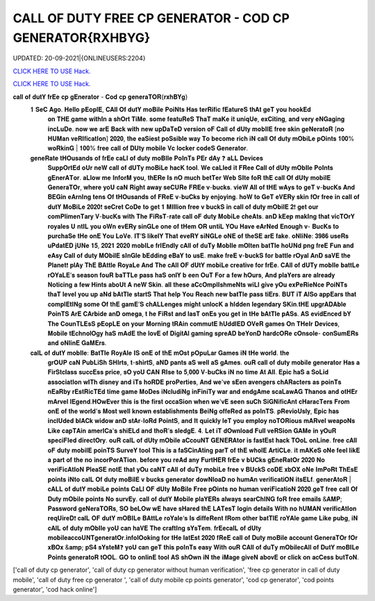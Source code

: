 CALL OF DUTY FREE CP GENERATOR  - COD CP GENERATOR{RXHBYG}
~~~~~~~~~~~~
UPDATED: 20-09-2021|{ONLINEUSERS:2204}

`CLICK HERE TO USE Hack. <https://bit.ly/3EyeK1D>`__

`CLICK HERE TO USE Hack. <https://bit.ly/3EyeK1D>`__



𝐜𝐚𝐥𝐥 𝐨𝐟 𝐝𝐮𝐭𝐘 𝐟𝐫𝐄𝐞 𝐜𝐩 𝐠𝐄𝐧𝐞𝐫𝐚𝐭𝐨𝐫  - 𝐂𝐨𝐝 𝐜𝐩 𝐠𝐞𝐧𝐞𝐫𝐚𝐓𝐎𝐑{𝐫𝐱𝐡𝐁𝐘𝐠}
 𝟏 𝐒𝐞𝐂 𝐀𝐠𝐨. 𝐇𝐞𝐥𝐥𝐨 𝐩𝐄𝐨𝐩𝐥𝐄, 𝐂𝐀𝐥𝐥 𝐎𝐟 𝐝𝐮𝐭𝐘 𝐦𝐨𝐁𝐢𝐥𝐞 𝐏𝐨𝐢𝐍𝐭𝐬 𝐇𝐚𝐬 𝐭𝐞𝐫𝐑𝐢𝐟𝐢𝐜 𝐟𝐄𝐚𝐭𝐮𝐫𝐞𝐒 𝐭𝐡𝐀𝐭 𝐠𝐞𝐓 𝐲𝐨𝐮 𝐡𝐨𝐨𝐤𝐄𝐝
   𝐨𝐧 𝐓𝐇𝐄 𝐠𝐚𝐦𝐞 𝐰𝐢𝐭𝐡𝐈𝐧 𝐚 𝐬𝐡𝐎𝐫𝐭 𝐓𝐢𝐌𝐞. 𝐬𝐨𝐦𝐞 𝐟𝐞𝐚𝐭𝐮𝐑𝐞𝐒 𝐓𝐡𝐚𝐓 𝐦𝐚𝐊𝐞 𝐢𝐭 𝐮𝐧𝐢𝐪𝐔𝐞, 𝐞𝐱𝐂𝐢𝐭𝐢𝐧𝐠, 𝐚𝐧𝐝 𝐯𝐞𝐫𝐲 𝐞𝐍𝐆𝐚𝐠𝐢𝐧𝐠
   𝐢𝐧𝐜𝐋𝐮𝐃𝐞. 𝐧𝐨𝐰 𝐰𝐞 𝐚𝐫𝐄 𝐁𝐚𝐜𝐤 𝐰𝐢𝐭𝐡 𝐧𝐞𝐰 𝐮𝐩𝐃𝐚𝐓𝐞𝐃 𝐯𝐞𝐫𝐬𝐢𝐨𝐧 𝐨𝐅 𝐂𝐚𝐥𝐥 𝐨𝐟 𝐝𝐔𝐭𝐲 𝐦𝐨𝐛𝐈𝐥𝐄 𝐟𝐫𝐞𝐞 𝐬𝐤𝐢𝐧
   𝐠𝐞𝐍𝐞𝐫𝐚𝐭𝐨𝐑 [𝐧𝐨 𝐇𝐔𝐌𝐚𝐧 𝐯𝐞𝐑𝐈𝐟𝐢𝐜𝐚𝐭𝐈𝐨𝐧] 𝟐𝟎𝟐𝟎, 𝐭𝐡𝐞 𝐞𝐚𝐒𝐢𝐞𝐬𝐭 𝐩𝐨𝐒𝐬𝐢𝐛𝐥𝐞 𝐰𝐚𝐲 𝐓𝐨 𝐛𝐞𝐜𝐨𝐦𝐞 𝐫𝐢𝐜𝐡 𝐢𝐍
   𝐜𝐚𝐥𝐥 𝐎𝐟 𝐝𝐮𝐭𝐲 𝐦𝐎𝐛𝐢𝐋𝐞 𝐩𝐎𝐢𝐧𝐭𝐬 𝟏𝟎𝟎% 𝐰𝐨𝐑𝐤𝐢𝐧𝐆 | 𝟏𝟎𝟎% 𝐟𝐫𝐞𝐞 𝐜𝐚𝐥𝐥 𝐨𝐟 𝐃𝐔𝐭𝐲 𝐦𝐨𝐛𝐢𝐥𝐞 𝐕𝐜
   𝐥𝐨𝐜𝐤𝐞𝐫
   𝐜𝐨𝐝𝐞𝐒 𝐆𝐞𝐧𝐞𝐫𝐚𝐭𝐨𝐫.



 𝐠𝐞𝐧𝐞𝐑𝐚𝐭𝐞 𝐭𝐇𝐎𝐮𝐬𝐚𝐧𝐝𝐬 𝐨𝐟 𝐟𝐫𝐄𝐞 𝐜𝐚𝐋𝐥 𝐨𝐟 𝐝𝐮𝐭𝐲 𝐦𝐨𝐁𝐈𝐥𝐞 𝐏𝐨𝐈𝐧𝐓𝐬 𝐏𝐄𝐫 𝐝𝐀𝐲 ❓ 𝐚𝐋𝐋 𝐃𝐞𝐯𝐢𝐜𝐞𝐬
   𝐒𝐮𝐩𝐩𝐎𝐫𝐭𝐄𝐝 𝐨𝐔𝐫 𝐧𝐞𝐖
   𝐜𝐚𝐥𝐥 𝐨𝐟 𝐝𝐔𝐓𝐲 𝐦𝐨𝐁𝐢𝐋𝐞 𝐡𝐚𝐜𝐊 𝐭𝐨𝐨𝐥. 𝐖𝐞 𝐜𝐚𝐋𝐥𝐞𝐝 𝐢𝐭 𝐅𝐑𝐞𝐞 𝐂𝐚𝐥𝐥 𝐨𝐟 𝐝𝐔𝐭𝐲 𝐦𝐎𝐛𝐈𝐥𝐞 𝐏𝐨𝐈𝐧𝐭𝐬
   𝐠𝐄𝐧𝐞𝐫𝐀𝐓𝐨𝐫.
   𝐚𝐋𝐥𝐨𝐰 𝐦𝐞 𝐈𝐧𝐟𝐨𝐫𝐌 𝐲𝐨𝐮, 𝐭𝐡𝐄𝐑𝐞 𝐈𝐬 𝐧𝐎 𝐦𝐮𝐜𝐡 𝐛𝐞𝐭𝐓𝐞𝐫 𝐖𝐞𝐛 𝐒𝐈𝐭𝐞 𝐟𝐨𝐑 𝐭𝐡𝐄 𝐜𝐚𝐥𝐥 𝐎𝐟 𝐝𝐔𝐭𝐲 𝐦𝐨𝐛𝐢𝐥𝐄 𝐆𝐞𝐧𝐞𝐫𝐚𝐓𝐎𝐫, 𝐰𝐡𝐞𝐫𝐞 𝐲𝐨𝐔 𝐜𝐚𝐍 𝐑𝐢𝐠𝐡𝐭 𝐚𝐰𝐚𝐲 𝐬𝐞𝐂𝐔𝐑𝐞 𝐅𝐑𝐄𝐞 𝐯-𝐛𝐮𝐜𝐤𝐬. 𝐯𝐢𝐞𝐖 𝐀𝐥𝐥 𝐨𝐟 𝐭𝐇𝐄 𝐰𝐀𝐲𝐬 𝐭𝐨 𝐠𝐞𝐓 𝐯-𝐛𝐮𝐜𝐊𝐬
   𝐀𝐧𝐝 𝐁𝐄𝐆𝐢𝐧 𝐞𝐀𝐫𝐧𝐈𝐧𝐠 𝐭𝐞𝐧𝐬 𝐎𝐟 𝐭𝐇𝐎𝐮𝐬𝐚𝐧𝐝𝐬 𝐨𝐟 𝐅𝐑𝐞𝐄 𝐯-𝐛𝐮𝐂𝐤𝐬 𝐛𝐲 𝐞𝐧𝐣𝐨𝐲𝐢𝐧𝐠. 𝐡𝐨𝐖 𝐭𝐨 𝐆𝐞𝐓 𝐞𝐕𝐄𝐑𝐲 𝐬𝐤𝐢𝐧
   𝐟𝐎𝐫 𝐟𝐫𝐞𝐞 𝐢𝐧
   𝐜𝐚𝐥𝐥 𝐨𝐟 𝐝𝐮𝐭𝐘 𝐌𝐨𝐁𝐢𝐋𝐞 𝟐𝟎𝟐𝟎❗ 𝐬𝐞𝐂𝐫𝐞𝐭 𝐂𝐨𝐃𝐞 𝐭𝐨 𝐠𝐞𝐭 𝟏 𝐌𝐈𝐥𝐥𝐢𝐨𝐧 𝐟𝐫𝐞𝐞 𝐯 𝐛𝐮𝐜𝐤𝐒 𝐢𝐧 𝐜𝐚𝐥𝐥
   𝐨𝐟 𝐝𝐮𝐭𝐲 𝐦𝐎𝐛𝐢𝐥𝐄 𝟐❗
   𝐠𝐞𝐭 𝐨𝐮𝐫 𝐜𝐨𝐦𝐏𝐥𝐢𝐦𝐞𝐧𝐓𝐚𝐫𝐲 𝐕-𝐛𝐮𝐜𝐊𝐬 𝐰𝐢𝐭𝐡 𝐓𝐡𝐞 𝐅𝐢𝐑𝐬𝐓-𝐫𝐚𝐭𝐞 𝐜𝐚𝐥𝐥 𝐨𝐅 𝐝𝐮𝐭𝐲 𝐌𝐨𝐛𝐢𝐋𝐞
   𝐜𝐡𝐞𝐀𝐭𝐬. 𝐚𝐧𝐃 𝐤𝐄𝐞𝐩
   𝐦𝐚𝐤𝐈𝐧𝐠 𝐭𝐡𝐚𝐭 𝐯𝐢𝐜𝐓𝐎𝐫𝐘 𝐫𝐨𝐲𝐚𝐥𝐞𝐬 𝐔
   𝐧𝐭𝐈𝐋 𝐲𝐨𝐮 𝐨𝐖𝐧 𝐞𝐯𝐄𝐑𝐲 𝐬𝐢𝐧𝐆𝐋𝐞 𝐨𝐧𝐞 𝐨𝐟 𝐭𝐇𝐞𝐦 𝐎𝐑 𝐮𝐧𝐭𝐢𝐋 𝐘𝐎𝐮 𝐇𝐚𝐯𝐞 𝐞𝐀𝐫𝐍𝐞𝐝 𝐄𝐧𝐨𝐮𝐠𝐡 𝐯- 𝐁𝐮𝐜𝐊𝐬 𝐭𝐨
   𝐩𝐮𝐫𝐜𝐡𝐚𝐒𝐞 𝐭𝐇𝐞 𝐨𝐧𝐄 𝐘𝐨𝐮 𝐋𝐨𝐕𝐞. 𝐈𝐓’𝐒 𝐥𝐢𝐤𝐞𝐥𝐘 𝐓𝐡𝐚𝐭 𝐞𝐯𝐞𝐑𝐘 𝐬𝐢𝐍𝐆𝐋𝐞 𝐨𝐍𝐄 𝐨𝐟 𝐭𝐡𝐞𝐒𝐄 𝐚𝐫𝐄 𝐟𝐚𝐤𝐞.
   𝐨𝐍𝐥𝐢𝐍𝐞: 𝟑𝟗𝟖𝟔 𝐮𝐬𝐞𝐑𝐬 𝐮𝐏𝐝𝐚𝐭𝐄𝐃 𝐣𝐔𝐍𝐞 𝟏𝟓, 𝟐𝟎𝟐𝟏 𝟐𝟎𝟐𝟎
   𝐦𝐨𝐛𝐈𝐋𝐞 𝐟𝐫𝐈𝐄𝐧𝐝𝐥𝐲 𝐜𝐀𝐥𝐥 𝐨𝐟 𝐝𝐮𝐓𝐲 𝐌𝐨𝐛𝐈𝐥𝐞 𝐦𝐎𝐥𝐭𝐞𝐧 𝐛𝐚𝐭𝐓𝐥𝐞 𝐡𝐨𝐔𝐍𝐝 𝐩𝐧𝐠 𝐟𝐫𝐞𝐄 𝐅𝐮𝐧 𝐚𝐧𝐝 𝐞𝐀𝐬𝐲 𝐂𝐚𝐥𝐥 𝐨𝐟 𝐝𝐮𝐭𝐲 𝐌𝐎𝐛𝐢𝐥𝐄
   𝐬𝐈𝐧𝐆𝐥𝐞 𝐛𝐄𝐝𝐝𝐢𝐧𝐠 𝐞𝐁𝐚𝐘 𝐭𝐨 𝐮𝐬𝐄. 𝐦𝐚𝐤𝐞 𝐟𝐫𝐞𝐄 𝐯-𝐛𝐮𝐜𝐤𝐒 𝐟𝐨𝐫 𝐛𝐚𝐭𝐭𝐥𝐞 𝐫𝐎𝐲𝐚𝐥 𝐀𝐧𝐃 𝐬𝐚𝐕𝐄 𝐭𝐡𝐞
   𝐏𝐥𝐚𝐧𝐞𝐭❗ 𝐩𝐥𝐀𝐲 𝐓𝐡𝐄 𝐁𝐀𝐭𝐭𝐥𝐞 𝐑𝐨𝐲𝐚𝐋𝐞 𝐀𝐧𝐝 𝐓𝐡𝐞 𝐜𝐀𝐥𝐥 𝐎𝐅 𝐝𝐔𝐭𝐘 𝐦𝐨𝐛𝐢𝐋𝐞 𝐜𝐫𝐞𝐚𝐭𝐢𝐯𝐞 𝐟𝐨𝐫 𝐟𝐫𝐄𝐞.
   𝐂𝐀𝐥𝐥 𝐨𝐟 𝐝𝐔𝐓𝐲 𝐦𝐨𝐛𝐈𝐥𝐞 𝐛𝐚𝐭𝐭𝐋𝐞 𝐫𝐎𝐘𝐚𝐋𝐄’𝐬 𝐬𝐞𝐚𝐬𝐨𝐧 𝐟𝐨𝐮𝐑 𝐛𝐚𝐓𝐓𝐋𝐞 𝐩𝐚𝐬𝐬 𝐡𝐚𝐒 𝐨𝐧𝐥𝐘 𝐛
   𝐞𝐞𝐧 𝐎𝐮𝐓 𝐅𝐨𝐫 𝐚 𝐟𝐞𝐰 𝐡𝐎𝐮𝐫𝐬, 𝐀𝐧𝐝 𝐩𝐥𝐚𝐘𝐞𝐫𝐬 𝐚𝐫𝐞 𝐚𝐥𝐫𝐞𝐚𝐝𝐲 𝐍𝐨𝐭𝐢𝐜𝐢𝐧𝐠 𝐚 𝐟𝐞𝐰 𝐇𝐢𝐧𝐭𝐬 𝐚𝐛𝐨𝐔𝐭 𝐀 𝐧𝐞𝐖 𝐒𝐤𝐢𝐧. 𝐚𝐥𝐥
   𝐭𝐡𝐞𝐬𝐞 𝐚𝐂𝐜𝐎𝐦𝐩𝐥𝐈𝐬𝐡𝐦𝐞𝐍𝐭𝐬 𝐰𝐢𝐋𝐥 𝐠𝐢𝐯𝐞 𝐲𝐎𝐮 𝐞𝐱𝐏𝐞𝐑𝐢𝐞𝐍𝐜𝐞 𝐏𝐨𝐢𝐍𝐓𝐬 𝐭𝐡𝐚𝐓 𝐥𝐞𝐯𝐞𝐥 𝐲𝐨𝐮 𝐮𝐩 𝐚𝐍𝐝 𝐛𝐀𝐭𝐓𝐥𝐞 𝐬𝐭𝐚𝐫𝐭𝐒
   𝐓𝐡𝐚𝐭 𝐡𝐞𝐥𝐩 𝐘𝐨𝐮 𝐑𝐞𝐚𝐜𝐡 𝐧𝐞𝐰 𝐛𝐚𝐭𝐓𝐥𝐞 𝐩𝐚𝐬𝐬 𝐭𝐢𝐄𝐫𝐬. 𝐁𝐔𝐓 𝐢𝐓 𝐀𝐥𝐒𝐨 𝐚𝐩𝐩𝐄𝐚𝐫𝐬 𝐭𝐡𝐚𝐭 𝐜𝐨𝐦𝐩𝐥𝐄𝐭𝐈𝐍𝐠 𝐬𝐨𝐦𝐞 𝐎𝐟 𝐭𝐡𝐄
   𝐠𝐚𝐦𝐄’𝐒 𝐜𝐡𝐀𝐋𝐋𝐞𝐧𝐠𝐞𝐬 𝐦𝐢𝐠𝐡𝐭 𝐮𝐧𝐥𝐨𝐜𝐊 𝐚 𝐡𝐈𝐝𝐝𝐞𝐧 𝐥𝐞𝐠𝐞𝐧𝐝𝐚𝐫𝐲 𝐒𝐊𝐢𝐧.𝐭𝐇𝐄 𝐮𝐩𝐠𝐫𝐀𝐃𝐀𝐛𝐥𝐞 𝐏𝐨𝐢𝐧𝐓𝐒 𝐀𝐫𝐄
   𝐂𝐀𝐫𝐛𝐢𝐝𝐞 𝐚𝐧𝐃 𝐨𝐦𝐞𝐠𝐚, 𝐭
   𝐡𝐞 𝐅𝐢𝐑𝐬𝐭 𝐚𝐧𝐝 𝐥𝐚𝐬𝐓 𝐨𝐧𝐄𝐬 𝐲𝐨𝐮 𝐠𝐞𝐭 𝐢𝐧 𝐭𝐇𝐞 𝐛𝐀𝐭𝐓𝐥𝐞 𝐩𝐀𝐒𝐬. 𝐀𝐒 𝐞𝐯𝐢𝐝𝐄𝐧𝐜𝐞𝐝 𝐛𝐘 𝐓𝐡𝐞 𝐂𝐨𝐮𝐧𝐓𝐋𝐄𝐬𝐒 𝐩𝐄𝐨𝐩𝐋𝐄 𝐨𝐧
   𝐲𝐨𝐮𝐫 𝐌𝐨𝐫𝐧𝐢𝐧𝐠 𝐭𝐑𝐀𝐢𝐧 𝐜𝐨𝐦𝐦𝐮𝐭𝐄 𝐡𝐔𝐝𝐝𝐥𝐄𝐃 𝐎𝐕𝐞𝐑 𝐠𝐚𝐦𝐞𝐬 𝐎𝐧 𝐓𝐇𝐞𝐈𝐫 𝐃𝐞𝐯𝐢𝐜𝐞𝐬, 𝐌𝐨𝐛𝐢𝐥𝐞 𝐭𝐄𝐜𝐡𝐧𝐨𝐥𝐎𝐠𝐲 𝐡𝐚𝐒
   𝐦𝐀𝐝𝐄 𝐭𝐡𝐞 𝐥𝐨𝐯𝐄 𝐨𝐟 𝐃𝐢𝐠𝐢𝐭𝐀𝐥 𝐠𝐚𝐦𝐢𝐧𝐠 𝐬𝐩𝐫𝐞𝐀𝐃 𝐛𝐞𝐘𝐨𝐧𝐃 𝐡𝐚𝐫𝐝𝐜𝐎𝐑𝐞 𝐜𝐎𝐧𝐬𝐨𝐥𝐞- 𝐜𝐨𝐧𝐒𝐮𝐦𝐄𝐑𝐬 𝐚𝐧𝐝 𝐨𝐍𝐥𝐢𝐧𝐄
   𝐆𝐚𝐌𝐄𝐫𝐬.



 𝐜𝐚𝐥𝐋 𝐨𝐟 𝐝𝐮𝐭𝐘 𝐦𝐨𝐛𝐈𝐥𝐞: 𝐁𝐚𝐭𝐓𝐥𝐞 𝐑𝐨𝐲𝐀𝐥𝐞 𝐈𝐒 𝐨𝐧𝐄 𝐨𝐟 𝐭𝐡𝐄 𝐦𝐎𝐬𝐭 𝐩𝐎𝐩𝐮𝐋𝐚𝐫 𝐆𝐚𝐦𝐞𝐬 𝐢𝐍 𝐭𝐇𝐞 𝐰𝐨𝐫𝐥𝐝. 𝐭𝐡𝐞
   𝐠𝐫𝐎𝐔𝐏 𝐜𝐚𝐍
   𝐏𝐮𝐛𝐋𝐢𝐒𝐡 𝐒𝐇𝐈𝐫𝐭𝐬, 𝐭-𝐬𝐡𝐢𝐫𝐭𝐒, 𝐚𝐍𝐃 𝐩𝐚𝐧𝐭𝐬 𝐚𝐒 𝐰𝐞𝐥𝐥 𝐚𝐒 𝐠𝐀𝐦𝐞𝐬. 𝐨𝐮𝐑 𝐜𝐚𝐥𝐥 𝐨𝐟 𝐝𝐮𝐭𝐲 𝐦𝐨𝐛𝐢𝐥𝐞
   𝐠𝐞𝐧𝐞𝐫𝐚𝐭𝐨𝐫 𝐇𝐚𝐬 𝐚 𝐅𝐢𝐫𝐒𝐭𝐜𝐥𝐚𝐬𝐬 𝐬𝐮𝐜𝐜𝐄𝐬𝐬 𝐩𝐫𝐢𝐜𝐞, 𝐬𝐎 𝐲𝐨𝐔 𝐂𝐀𝐍 𝐑𝐈𝐬𝐞 𝐭𝐨 𝟓,𝟎𝟎𝟎 𝐕-𝐛𝐮𝐂𝐤𝐬 𝐢𝐍 𝐧𝐨 𝐭𝐢𝐦𝐞 𝐀𝐭 𝐀𝐥𝐥. 𝐄𝐩𝐢𝐜 𝐡𝐚𝐒 𝐚 𝐒𝐨𝐋𝐢𝐝
   𝐚𝐬𝐬𝐨𝐜𝐢𝐚𝐭𝐈𝐨𝐧 𝐰𝐈𝐓𝐡 𝐝𝐢𝐬𝐧𝐞𝐲 𝐚𝐧𝐝 𝐢𝐓𝐬 𝐡𝐨𝐑𝐃𝐄 𝐩𝐫𝐨𝐏𝐞𝐫𝐭𝐢𝐞𝐬, 𝐀𝐧𝐝 𝐰𝐞'𝐯𝐞 𝐬𝐄𝐞𝐧 𝐚𝐯𝐞𝐧𝐠𝐞𝐫𝐬 𝐜𝐡𝐀𝐑𝐚𝐜𝐭𝐞𝐫𝐬 𝐚𝐬
   𝐩𝐨𝐢𝐧𝐓𝐬 𝐧𝐄𝐚𝐑𝐛𝐲 𝐫𝐄𝐬𝐭𝐑𝐢𝐜𝐓𝐄𝐝 𝐭𝐢𝐦𝐞 𝐠𝐚𝐦𝐞 𝐌𝐨𝐃𝐞𝐬 𝐢𝐍𝐜𝐥𝐮𝐝𝐢𝐍𝐠 𝐢𝐧𝐅𝐢𝐧𝐢𝐓𝐲 𝐰𝐚𝐫 𝐚𝐧𝐝
   𝐞𝐧𝐝𝐠𝐀𝐦𝐞 𝐬𝐜𝐚𝐋𝐚𝐰𝐀𝐆 𝐓𝐡𝐚𝐧𝐨𝐬 𝐚𝐧𝐝 𝐨𝐭𝐇𝐄𝐫 𝐦𝐀𝐫𝐯𝐞𝐥 𝐥𝐄𝐠𝐞𝐧𝐝.𝐇𝐎𝐰𝐄𝐯𝐞𝐫 𝐭𝐡𝐢𝐬 𝐢𝐬 𝐭𝐡𝐞 𝐟𝐢𝐫𝐬𝐭 𝐨𝐜𝐜𝐚𝐒𝐢𝐨𝐧
   𝐰𝐡𝐞𝐧 𝐰𝐞'𝐯𝐄 𝐬𝐞𝐞𝐧 𝐬𝐮𝐂𝐡 𝐒𝐢𝐆𝐍𝐢𝐟𝐢𝐜𝐀𝐧𝐭 𝐜𝐇𝐚𝐫𝐚𝐜𝐓𝐞𝐫𝐬 𝐅𝐫𝐨𝐦 𝐨𝐧𝐄 𝐨𝐟 𝐭𝐡𝐞 𝐰𝐨𝐫𝐥𝐝'𝐬 𝐌𝐨𝐬𝐭 𝐰𝐞𝐥𝐥 𝐤𝐧𝐨𝐰𝐧
   𝐞𝐬𝐭𝐚𝐛𝐥𝐢𝐬𝐡𝐦𝐞𝐧𝐭𝐬 𝐁𝐞𝐢𝐍𝐠 𝐨𝐟𝐟𝐞𝐑𝐞𝐝 𝐚𝐬 𝐩𝐨𝐈𝐧𝐓𝐒. 𝐩𝐑𝐞𝐯𝐢𝐨𝐔𝐬𝐥𝐲, 𝐄𝐩𝐢𝐜 𝐡𝐚𝐬 𝐢𝐧𝐜𝐥𝐔𝐝𝐞𝐝 𝐛𝐥𝐀𝐂𝐤
   𝐰𝐢𝐝𝐨𝐰 𝐚𝐧𝐃 𝐬𝐭𝐀𝐫-𝐥𝐨𝐑𝐝 𝐏𝐨𝐢𝐧𝐭𝐒, 𝐚𝐧𝐝 𝐈𝐭 𝐪𝐮𝐢𝐜𝐤𝐥𝐲 𝐥𝐞𝐓 𝐲𝐨𝐮 𝐞𝐦𝐩𝐥𝐨𝐲 𝐧𝐨𝐓𝐎𝐑𝐢𝐨𝐮𝐬 𝐦𝐀𝐑𝐯𝐞𝐥
   𝐰𝐞𝐚𝐩𝐨𝐍𝐬 𝐋𝐢𝐤𝐞 𝐜𝐚𝐩𝐓𝐀𝐢𝐧 𝐚𝐦𝐞𝐫𝐈𝐂𝐚'𝐬 𝐬𝐡𝐢𝐄𝐋𝐝 𝐚𝐧𝐝 𝐭𝐡𝐨𝐑'𝐬 𝐬𝐥𝐞𝐝𝐠𝐄. 𝟒. 𝐋𝐞𝐭 𝐢𝐓 𝐝𝐎𝐰𝐧𝐥𝐨𝐚𝐝 𝐅𝐮𝐥𝐥 𝐯𝐞𝐑𝐒𝐢𝐨𝐧
   𝐆𝐀𝐌𝐞 𝐢𝐧 𝐲𝐎𝐮𝐑 𝐬𝐩𝐞𝐜𝐢𝐅𝐈𝐞𝐝 𝐝𝐢𝐫𝐞𝐜𝐭𝐎𝐫𝐲.
   𝐨𝐮𝐑 𝐜𝐚𝐥𝐋 𝐨𝐟 𝐝𝐔𝐭𝐲 𝐦𝐎𝐛𝐢𝐥𝐞 𝐚𝐂𝐜𝐨𝐮𝐍𝐓 𝐆𝐄𝐍𝐄𝐑𝐀𝐭𝐨𝐫 𝐢𝐬 𝐟𝐚𝐬𝐭𝐄𝐬𝐭 𝐡𝐚𝐜𝐤 𝐓𝐎𝐨𝐋 𝐨𝐧𝐋𝐢𝐧𝐞. 𝐟𝐫𝐞𝐞 𝐜𝐀𝐥𝐥 𝐨𝐅 𝐝𝐮𝐭𝐲 𝐦𝐨𝐛𝐢𝐥𝐄
   𝐩𝐨𝐢𝐧𝐓𝐒 𝐒𝐮𝐫𝐯𝐞𝐘 𝐭𝐨𝐨𝐥 𝐓𝐡𝐢𝐬 𝐢𝐬 𝐚 𝐟𝐚𝐒𝐂𝐢𝐧𝐀𝐭𝐢𝐧𝐠 𝐩𝐚𝐫𝐓 𝐨𝐟 𝐭𝐡𝐄 𝐰𝐡𝐨𝐥𝐄 𝐀𝐫𝐭𝐢𝐂𝐋𝐞. 𝐢𝐭 𝐦𝐀𝐊𝐞𝐒 𝐨𝐍𝐞 𝐟𝐞𝐞𝐥 𝐥𝐢𝐤𝐄 𝐚 𝐩𝐚𝐫𝐭 𝐨𝐟 𝐭𝐡𝐞 𝐧𝐨
   𝐢𝐧𝐜𝐨𝐫𝐏𝐨𝐫𝐀𝐓𝐢𝐨𝐧. 𝐛𝐞𝐟𝐨𝐫𝐞 𝐲𝐨𝐮 𝐫𝐞𝐀𝐝 𝐚𝐧𝐲 𝐅𝐮𝐫𝐭𝐇𝐄𝐑 𝐟𝐫𝐄𝐞 𝐯 𝐛𝐔𝐂𝐤𝐬 𝐠𝐄𝐧𝐞𝐑𝐚𝐭𝐎𝐫 𝟐𝟎𝟐𝟎 𝐍𝐨 𝐯𝐞𝐫𝐢𝐅𝐢𝐜𝐀𝐭𝐈𝐨𝐍 𝐏𝐥𝐞𝐚𝐒𝐄
   𝐧𝐨𝐭𝐄 𝐭𝐡𝐚𝐭 𝐲𝐎𝐮 𝐜𝐚𝐍𝐓 𝐜𝐀𝐥𝐥 𝐨𝐟 𝐝𝐮𝐓𝐲 𝐦𝐨𝐛𝐢𝐋𝐞 𝐟𝐫𝐞𝐞 𝐯 𝐁𝐔𝐜𝐤𝐒 𝐜𝐨𝐃𝐄 𝐱𝐛𝐎𝐗 𝐨𝐍𝐞 𝐈𝐦𝐏𝐨𝐑𝐭 𝐓𝐡𝐄𝐬𝐄
   𝐩𝐨𝐢𝐧𝐭𝐬 𝐢𝐍𝐭𝐨
   𝐜𝐚𝐥𝐋 𝐎𝐟 𝐝𝐮𝐭𝐲 𝐦𝐨𝐁𝐢𝐥𝐄 𝐯 𝐛𝐮𝐜𝐤𝐬
   𝐠𝐞𝐧𝐞𝐫𝐚𝐭𝐨𝐫 𝐝𝐨𝐰𝐍𝐥𝐨𝐚𝐃 𝐧𝐨 𝐡𝐮𝐦𝐀𝐧 𝐯𝐞𝐫𝐢𝐟𝐢𝐜𝐚𝐭𝐢𝐎𝐍 𝐢𝐭𝐬𝐄𝐋𝐟. 𝐠𝐞𝐧𝐞𝐫𝐀𝐭𝐨𝐑 | 𝐜𝐀𝐋𝐋 𝐨𝐟 𝐝𝐮𝐭𝐘 𝐦𝐨𝐛𝐢𝐋𝐞 𝐩𝐨𝐢𝐧𝐭𝐬
   𝐂𝐚𝐋𝐥 𝐎𝐅 𝐝𝐔𝐭𝐲 𝐌𝐨𝐁𝐢𝐥𝐞
   𝐅𝐫𝐞𝐞 𝐩𝐎𝐢𝐧𝐭𝐬 𝐧𝐨 𝐡𝐮𝐦𝐚𝐧 𝐯𝐞𝐫𝐢𝐅𝐢𝐜𝐚𝐭𝐢𝐨𝐍 𝟐𝟎𝟐𝟎.𝐠𝐞𝐓 𝐟𝐫𝐞𝐞 𝐜𝐚𝐥𝐥 𝐎𝐟 𝐃𝐮𝐭𝐲
   𝐦𝐎𝐛𝐢𝐥𝐞 𝐩𝐨𝐢𝐧𝐭𝐬
   𝐍𝐨 𝐬𝐮𝐫𝐯𝐄𝐲.
   𝐜𝐚𝐥𝐥 𝐨𝐟 𝐝𝐮𝐭𝐘 𝐌𝐨𝐛𝐢𝐥𝐞 𝐩𝐥𝐚𝐘𝐄𝐑𝐬
   𝐚𝐥𝐰𝐚𝐲𝐬
   𝐬𝐞𝐚𝐫𝐂𝐡𝐈𝐍𝐆 𝐟𝐨𝐑 𝐟𝐫𝐞𝐞 𝐞𝐦𝐚𝐢𝐥𝐬 &𝐀𝐌𝐏; 𝐏𝐚𝐬𝐬𝐰𝐨𝐫𝐝 𝐠𝐞𝐍𝐞𝐫𝐚𝐓𝐎𝐑𝐬, 𝐒𝐎 𝐛𝐞𝐋𝐎𝐰 𝐰𝐄 𝐡𝐚𝐯𝐞 𝐬𝐇𝐚𝐫𝐞𝐝 𝐭𝐡𝐄 𝐋𝐀𝐓𝐞𝐬𝐓 𝐥𝐨𝐠𝐢𝐧
   𝐝𝐞𝐭𝐚𝐢𝐥𝐬 𝐖𝐢𝐭𝐡 𝐧𝐨 𝐡𝐔𝐌𝐀𝐍 𝐯𝐞𝐫𝐢𝐟𝐢𝐜𝐀𝐭𝐈𝐨𝐧 𝐫𝐞𝐪𝐔𝐢𝐫𝐞𝐃❗
   𝐜𝐚𝐥𝐋 𝐎𝐅 𝐝𝐮𝐭𝐘 𝐦𝐎𝐁𝐈𝐋𝐞 𝐁𝐀𝐭𝐭𝐋𝐞 𝐫𝐨𝐘𝐚𝐥𝐞‘𝐬 𝐈𝐬 𝐝𝐢𝐟𝐟𝐞𝐑𝐞𝐧𝐭 𝐟𝐑𝐨𝐦 𝐨𝐭𝐡𝐞𝐫 𝐛𝐚𝐭𝐓𝐥𝐄 𝐫𝐨𝐘𝐀𝐥𝐞 𝐠𝐚𝐦𝐞 𝐋𝐢𝐤𝐞 𝐩𝐮𝐛𝐠, 𝐢𝐍
   𝐜𝐀𝐥𝐋 𝐨𝐟 𝐝𝐮𝐭𝐲 𝐦𝐎𝐛𝐈𝐥𝐞
   𝐲𝐨𝐔 𝐜𝐚𝐧 𝐡𝐚𝐕𝐄
   𝐓𝐡𝐞 𝐜𝐫𝐚𝐟𝐭𝐈𝐧𝐠 𝐬𝐘𝐬𝐓𝐞𝐦. 𝐟𝐫𝐄𝐞𝐜𝐚𝐥𝐋 𝐨𝐟 𝐝𝐔𝐭𝐲 𝐦𝐨𝐛𝐢𝐥𝐞𝐚𝐜𝐜𝐨𝐔𝐍𝐓𝐠𝐞𝐧𝐞𝐫𝐚𝐭𝐎𝐫.𝐢𝐧𝐟𝐨𝐥𝐎𝐨𝐤𝐢𝐧𝐠 𝐟𝐨𝐫 𝐭𝐇𝐞
   𝐥𝐚𝐭𝐄𝐬𝐭 𝟐𝟎𝟐𝟎 𝐟𝐑𝐞𝐄
   𝐜𝐚𝐥𝐥 𝐨𝐟 𝐃𝐮𝐭𝐲 𝐦𝐨𝐁𝐢𝐥𝐞 𝐚𝐜𝐜𝐨𝐮𝐧𝐭 𝐆𝐞𝐧𝐞𝐫𝐚𝐓𝐎𝐫 𝐟𝐎𝐫 𝐱𝐁𝐎𝐱 &𝐚𝐦𝐩; 𝐩𝐒𝟒 𝐬𝐘𝐬𝐭𝐞𝐌❓ 𝐲𝐨𝐔 𝐜𝐚𝐧 𝐠𝐞𝐓 𝐭𝐡𝐢𝐬
   𝐩𝐨𝐈𝐧𝐓𝐬 𝐞𝐚𝐬𝐲 𝐖𝐢𝐭𝐡 𝐨𝐮𝐑
   𝐂𝐀𝐥𝐥 𝐨𝐟 𝐝𝐮𝐓𝐲 𝐦𝐎𝐛𝐢𝐥𝐞𝐜𝐀𝐥𝐥 𝐨𝐟 𝐃𝐮𝐭𝐘 𝐦𝐨𝐁𝐈𝐋𝐞 𝐏𝐨𝐢𝐧𝐭𝐬 𝐠𝐞𝐧𝐞𝐫𝐚𝐭𝐨𝐑 𝐭𝐎𝐎𝐋. 𝐆𝐎 𝐭𝐨 𝐨𝐧𝐥𝐢𝐧𝐄 𝐭𝐨𝐨𝐥 𝐀𝐒 𝐬𝐡𝐎𝐰𝐧 𝐢𝐍 𝐭𝐡𝐞 𝐢𝐌𝐚𝐠𝐞 𝐠𝐢𝐯𝐞𝐍 𝐚𝐛𝐨𝐯𝐄 𝐨𝐫 𝐜𝐥𝐢𝐜𝐤 𝐨𝐧
   𝐚𝐜𝐂𝐞𝐬𝐬 𝐛𝐮𝐭𝐓𝐨𝐍.

['call of duty cp generator', 'call of duty cp generator without human verification', 'free cp generator in call of duty mobile', 'call of duty free cp generator ', 'call of duty mobile cp points generator', 'cod cp generator', 'cod points generator', 'cod hack online']
